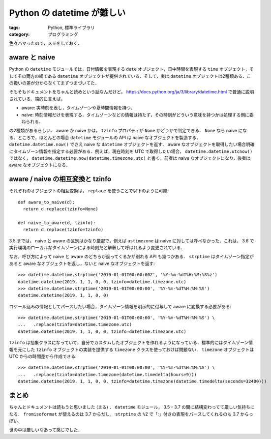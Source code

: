 Python の datetime が難しい
===========================

:tags: Python, 標準ライブラリ
:category: プログラミング

色々ハマったので，メモをしておく．

aware と naive
--------------

Python の ``datetime`` モジュールでは，日付情報を表現する ``date`` オブジェクト，日中時間を表現する ``time`` オブジェクト，そしてその両方の組である ``datetime`` オブジェクトが提供されている．そして，実は ``datetime`` オブジェクトは2種類ある．この扱いの差が分からなくてまずつまづいてた．

そもそもドキュメントをちゃんと読めという話なんだけど， https://docs.python.org/ja/3/library/datetime.html で普通に説明されている．端的に言えば，

* aware: 実時刻を表し，タイムゾーンや夏時間情報を持つ．
* naive: 時刻情報だけを表現する．タイムゾーンなどの情報は持たず，その時刻がどういう意味を持つかは処理する側に委ねられる．

の2種類があるらしい． aware か naive かは， ``tzinfo`` プロパティが ``None`` かどうかで判定できる． ``None`` なら naive になる．ところで，ほとんどの場合 ``datetime`` モジュールの API は naive なオブジェクトを製造する． ``datetime.datetime.now()`` でさえ naive な ``datetime`` オブジェクトを返す． aware なオブジェクトを取得したい場合明確にタイムゾーン情報を指定する必要がある．例えば，現在時刻を UTC で取得したい場合， ``datetime.datetime.utcnow()`` ではなく， ``datetime.datetime.now(datetime.timezone.utc)`` と書く．前者は naive なオブジェクトになり，後者は aware なオブジェクトになる．

aware / naive の相互変換と tzinfo
---------------------------------

それぞれのオブジェクトの相互変換は， ``replace`` を使うことで以下のように可能::

  def aware_to_naive(d):
    return d.replace(tzinfo=None)

  def naive_to_aware(d, tzinfo):
    return d.replace(tzinfo=tzinfo)

3.5 までは， naive と aware の区別はかなり厳密で，例えば ``astimezone`` は naive に対しては呼べなかった．これは， 3.6 で実行環境のローカルなタイムゾーンによる時刻だと解釈して呼ばれるよう変更されている．

なお，呼び方によって naive と aware のどちらが返ってくるかが別れる API も幾つかある． ``strptime`` はタイムゾーン指定があると aware なオブジェクトを返し，ないと naive なオブジェクトを返す::

  >>> datetime.datetime.strptime('2019-01-01T00:00:00Z', '%Y-%m-%dT%H:%M:%S%z')
  datetime.datetime(2019, 1, 1, 0, 0, tzinfo=datetime.timezone.utc)
  >>> datetime.datetime.strptime('2019-01-01T00:00:00', '%Y-%m-%dT%H:%M:%S')
  datetime.datetime(2019, 1, 1, 0, 0)

ロケール込みの情報としてパースしたい場合，タイムゾーン情報を明示的に付与して aware に変換する必要がある::

  >>> datetime.datetime.strptime('2019-01-01T00:00:00', '%Y-%m-%dT%H:%M:%S') \
  ...   .replace(tzinfo=datetime.timezone.utc)
  datetime.datetime(2019, 1, 1, 0, 0, tzinfo=datetime.timezone.utc)

``tzinfo`` は抽象クラスになっていて，自分でカスタムしたオブジェクトを作れるようになっている．標準的にはタイムゾーン情報を元にした ``tzinfo`` オブジェクトの実装を提供する ``timezone`` クラスを使っておけば問題ない． ``timezone`` オブジェクトは UTC からの時間差から作成できる::

  >>> datetime.datetime.strptime('2019-01-01T00:00:00', '%Y-%m-%dT%H:%M:%S') \
  ...   .replace(tzinfo=datetime.timezone(datetime.timedelta(hours=9)))
  datetime.datetime(2019, 1, 1, 0, 0, tzinfo=datetime.timezone(datetime.timedelta(seconds=32400)))

まとめ
------

ちゃんとドキュメントは読もうと思いました (まる) ． ``datetime`` モジュール， 3.5 - 3.7 の間に結構変わってて厳しい気持ちになる． ``fromisoformat`` が使えるのは 3.7 からだし， ``strptime`` の ``%Z`` で「:」付きの表現をパースしてくれるのも 3.7 からっぽい．

世の中は厳しいなあって感じでした．
